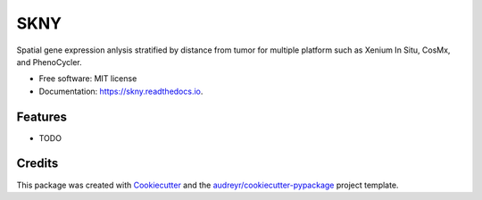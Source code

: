 ====
SKNY
====


.. image:: https://img.shields.io/pypi/v/skny.svg
        :target: https://pypi.python.org/pypi/skny

.. image:: https://img.shields.io/travis/shusakai/skny.svg
        :target: https://travis-ci.com/shusakai/skny

.. image:: https://readthedocs.org/projects/skny/badge/?version=latest
        :target: https://skny.readthedocs.io/en/latest/?version=latest
        :alt: Documentation Status


.. image:: https://skny.hgc.jp/images/SKYN_logo.svg
   :scale: 40%
   :height: 100px
   :width: 200px
   :align: left


Spatial gene expression anlysis stratified by distance from tumor for multiple platform such as Xenium In Situ, CosMx, and PhenoCycler.


* Free software: MIT license
* Documentation: https://skny.readthedocs.io.


Features
--------

* TODO

Credits
-------

This package was created with Cookiecutter_ and the `audreyr/cookiecutter-pypackage`_ project template.

.. _Cookiecutter: https://github.com/audreyr/cookiecutter
.. _`audreyr/cookiecutter-pypackage`: https://github.com/audreyr/cookiecutter-pypackage

